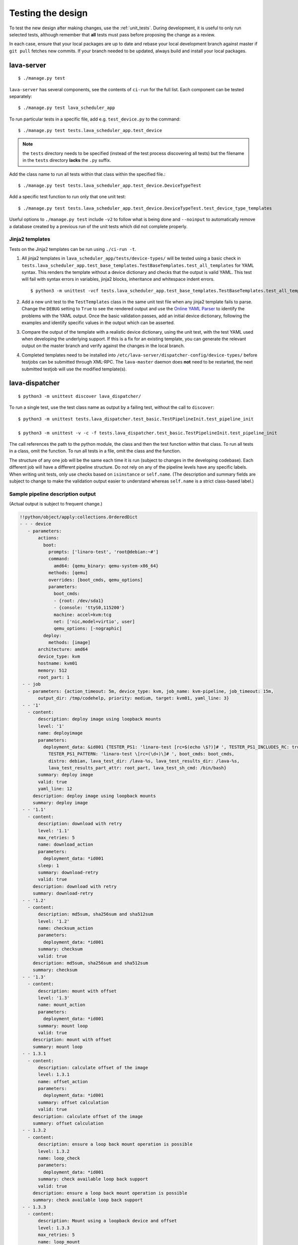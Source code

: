 .. index:: developer testing, running unit tests

.. _testing_pipeline_code:

Testing the design
##################

To test the new design after making changes, use the :ref:`unit_tests`. During
development, it is useful to only run selected tests, although remember that
**all** tests must pass before proposing the change as a review.

In each case, ensure that your local packages are up to date and rebase your
local development branch against master if ``git pull`` fetches new commits. If
your branch needed to be updated, always build and install your local packages.

.. seealso:: :ref:`developer_build_version`

lava-server
***********

::

 $ ./manage.py test

``lava-server`` has several components, see the contents of ``ci-run`` for the
full list. Each component can be tested separately::

 $ ./manage.py test lava_scheduler_app

To run particular tests in a specific file, add e.g. ``test_device.py`` to the
command::

 $ ./manage.py test tests.lava_scheduler_app.test_device

.. note:: the ``tests`` directory needs to be specified (instead of the test
   process discovering all tests) but the filename in the ``tests`` directory
   **lacks** the ``.py`` suffix.

Add the class name to run all tests within that class within the specified
file.::

 $ ./manage.py test tests.lava_scheduler_app.test_device.DeviceTypeTest

Add a specific test function to run only that one unit test::

 $ ./manage.py test tests.lava_scheduler_app.test_device.DeviceTypeTest.test_device_type_templates

Useful options to ``./manage.py test`` include ``-v2`` to follow what is
being done and ``--noinput`` to automatically remove a database created by a previous
run of the unit tests which did not complete properly.

Jinja2 templates
================

Tests on the Jinja2 templates can be run using ``./ci-run -t``.

#. All jinja2 templates in ``lava_scheduler_app/tests/device-types/`` will be
   tested using a basic check in
   ``tests.lava_scheduler_app.test_base_templates.TestBaseTemplates.test_all_templates``
   for YAML syntax. This renders the template without a device dictionary and
   checks that the output is valid YAML. This test will fail with syntax errors
   in variables, jinja2 blocks, inheritance and whitespace indent errors.

   ::

   $ python3 -m unittest -vcf tests.lava_scheduler_app.test_base_templates.TestBaseTemplates.test_all_templates

#. Add a new unit test to the ``TestTemplates`` class in the same unit test
   file when any jinja2 template fails to parse. Change the ``DEBUG`` setting
   to ``True`` to see the rendered output and use the `Online YAML Parser
   <http://yaml-online-parser.appspot.com/?yaml=&type=json>`_ to identify the
   problems with the YAML output. Once the basic validation passes, add an
   initial device dictionary, following the examples and identify specific
   values in the output which can be asserted.

   .. seealso:: :ref:`YAML syntax errors <writing_new_job_yaml>`

#. Compare the output of the template with a realistic device dictionary, using
   the unit test, with the test YAML used when developing the underlying
   support. If this is a fix for an existing template, you can generate the
   relevant output on the master branch and verify against the changes in the
   local branch.

#. Completed templates need to be installed into
   ``/etc/lava-server/dispatcher-config/device-types/`` before testjobs can be
   submitted through XML-RPC. The ``lava-master`` daemon does **not** need to
   be restarted, the next submitted testjob will use the modified template(s).

.. seealso:: :ref:`adding_known_device`.

lava-dispatcher
***************

::

 $ python3 -m unittest discover lava_dispatcher/

To run a single test, use the test class name as output by a failing test,
without the call to ``discover``::

 $ python3 -m unittest tests.lava_dispatcher.test_basic.TestPipelineInit.test_pipeline_init

 $ python3 -m unittest -v -c -f tests.lava_dispatcher.test_basic.TestPipelineInit.test_pipeline_init

The call references the path to the python module, the class and then the test
function within that class. To run all tests in a class, omit the function. To
run all tests in a file, omit the class and the function.

.. seealso:: :ref:`unit_tests` for information on running the full set of
   unit tests on ``lava-server`` and ``lava-dispatcher``.

The structure of any one job will be the same each time it is run (subject to
changes in the developing codebase). Each different job will have a different
pipeline structure. Do not rely on any of the pipeline levels have any specific
labels. When writing unit tests, only use checks based on ``isinstance`` or
``self.name``. (The description and summary fields are subject to change to
make the validation output easier to understand whereas ``self.name`` is a
strict class-based label.)

Sample pipeline description output
==================================

(Actual output is subject to frequent change.)

.. code-block:: yaml

 !!python/object/apply:collections.OrderedDict
 - - - device
    - parameters:
        actions:
          boot:
            prompts: ['linaro-test', 'root@debian:~#']
            command:
              amd64: {qemu_binary: qemu-system-x86_64}
            methods: [qemu]
            overrides: [boot_cmds, qemu_options]
            parameters:
              boot_cmds:
              - {root: /dev/sda1}
              - {console: 'ttyS0,115200'}
              machine: accel=kvm:tcg
              net: ['nic,model=virtio', user]
              qemu_options: [-nographic]
          deploy:
            methods: [image]
        architecture: amd64
        device_type: kvm
        hostname: kvm01
        memory: 512
        root_part: 1
  - - job
    - parameters: {action_timeout: 5m, device_type: kvm, job_name: kvm-pipeline, job_timeout: 15m,
        output_dir: /tmp/codehelp, priority: medium, target: kvm01, yaml_line: 3}
  - - '1'
    - content:
        description: deploy image using loopback mounts
        level: '1'
        name: deployimage
        parameters:
          deployment_data: &id001 {TESTER_PS1: 'linaro-test [rc=$(echo \$?)]# ', TESTER_PS1_INCLUDES_RC: true,
            TESTER_PS1_PATTERN: 'linaro-test \[rc=(\d+)\]# ', boot_cmds: boot_cmds,
            distro: debian, lava_test_dir: /lava-%s, lava_test_results_dir: /lava-%s,
            lava_test_results_part_attr: root_part, lava_test_sh_cmd: /bin/bash}
        summary: deploy image
        valid: true
        yaml_line: 12
      description: deploy image using loopback mounts
      summary: deploy image
  - - '1.1'
    - content:
        description: download with retry
        level: '1.1'
        max_retries: 5
        name: download_action
        parameters:
          deployment_data: *id001
        sleep: 1
        summary: download-retry
        valid: true
      description: download with retry
      summary: download-retry
  - - '1.2'
    - content:
        description: md5sum, sha256sum and sha512sum
        level: '1.2'
        name: checksum_action
        parameters:
          deployment_data: *id001
        summary: checksum
        valid: true
      description: md5sum, sha256sum and sha512sum
      summary: checksum
  - - '1.3'
    - content:
        description: mount with offset
        level: '1.3'
        name: mount_action
        parameters:
          deployment_data: *id001
        summary: mount loop
        valid: true
      description: mount with offset
      summary: mount loop
  - - 1.3.1
    - content:
        description: calculate offset of the image
        level: 1.3.1
        name: offset_action
        parameters:
          deployment_data: *id001
        summary: offset calculation
        valid: true
      description: calculate offset of the image
      summary: offset calculation
  - - 1.3.2
    - content:
        description: ensure a loop back mount operation is possible
        level: 1.3.2
        name: loop_check
        parameters:
          deployment_data: *id001
        summary: check available loop back support
        valid: true
      description: ensure a loop back mount operation is possible
      summary: check available loop back support
  - - 1.3.3
    - content:
        description: Mount using a loopback device and offset
        level: 1.3.3
        max_retries: 5
        name: loop_mount
        parameters:
          deployment_data: *id001
        retries: 10
        sleep: 10
        summary: loopback mount
        valid: true
      description: Mount using a loopback device and offset
      summary: loopback mount
  - - '1.4'
    - content:
        description: customize image during deployment
        level: '1.4'
        name: customize
        parameters:
          deployment_data: *id001
        summary: customize image
        valid: true
      description: customize image during deployment
      summary: customize image
  - - '1.5'
    - content:
        description: load test definitions into image
        level: '1.5'
        name: test-definition
        parameters:
          deployment_data: *id001
        summary: loading test definitions
        valid: true
      description: load test definitions into image
      summary: loading test definitions
  - - 1.5.1
    - content:
        description: apply git repository of tests to the test image
        level: 1.5.1
        max_retries: 5
        name: git-repo-action
        parameters:
          deployment_data: *id001
        sleep: 1
        summary: clone git test repo
        uuid: b32dd5ff-fb80-44df-90fb-5fbd5ab35fe5
        valid: true
        vcs_binary: /usr/bin/git
      description: apply git repository of tests to the test image
      summary: clone git test repo
  - - 1.5.2
    - content:
        description: apply git repository of tests to the test image
        level: 1.5.2
        max_retries: 5
        name: git-repo-action
        parameters:
          deployment_data: *id001
        sleep: 1
        summary: clone git test repo
        uuid: 200e83ef-bb74-429e-89c1-05a64a609213
        valid: true
        vcs_binary: /usr/bin/git
      description: apply git repository of tests to the test image
      summary: clone git test repo
  - - 1.5.3
    - content:
        description: overlay test support files onto image
        level: 1.5.3
        name: test-overlay
        parameters:
          deployment_data: *id001
        summary: applying LAVA test overlay
        valid: true
      description: overlay test support files onto image
      summary: applying LAVA test overlay
  - - '1.6'
    - content:
        description: add lava scripts during deployment for test shell use
        lava_test_dir: /usr/lib/python3/dist-packages/lava_dispatcher/lava_test_shell
        level: '1.6'
        name: lava-overlay
        parameters:
          deployment_data: *id001
        runner_dirs: [bin, tests, results]
        summary: overlay the lava support scripts
        valid: true
        xmod: 493
      description: add lava scripts during deployment for test shell use
      summary: overlay the lava support scripts
  - - '1.7'
    - content:
        description: unmount the test image at end of deployment
        level: '1.7'
        max_retries: 5
        name: umount
        parameters:
          deployment_data: *id001
        sleep: 1
        summary: unmount image
        valid: true
      description: unmount the test image at end of deployment
      summary: unmount image
  - - '2'
    - content:
        description: boot image using QEMU command line
        level: '2'
        name: boot_qemu_image
        parameters:
          parameters: {failure_retry: 2, media: tmpfs, method: kvm, yaml_line: 22}
        summary: boot QEMU image
        timeout: {duration: 30, name: boot_qemu_image}
        valid: true
        yaml_line: 22
      description: boot image using QEMU command line
      summary: boot QEMU image
  - - '2.1'
    - content:
        description: Wait for a shell
        level: '2.1'
        name: expect-shell-connection
        parameters:
          parameters: {failure_retry: 2, media: tmpfs, method: kvm, yaml_line: 22}
        summary: Expect a shell prompt
        valid: true
      description: Wait for a shell
      summary: Expect a shell prompt
  - - '3'
    - content:
        level: '3'
        name: test
        parameters:
          parameters:
            definitions:
            - {from: git, name: smoke-tests, path: lava-test-shell/smoke-tests-basic.yaml,
              repository: 'git://git.linaro.org/lava-team/lava-functional-tests.git', yaml_line: 31}
            - {from: git, name: singlenode-basic, path: singlenode01.yaml, repository: 'git://git.linaro.org/people/neilwilliams/multinode-yaml.git',
              yaml_line: 39}
            failure_retry: 3
            name: kvm-basic-singlenode
            yaml_line: 27
        summary: test
        valid: true
      description: null
      summary: test
  - - '4'
    - content:
        level: '4'
        description: finish the process and cleanup
        name: finalize
        parameters:
          parameters: {}
        summary: finalize the job
        valid: true
      description: finish the process and cleanup
      summary: finalize the job

Compatibility with the old dispatcher LavaTestShell
***************************************************

The hacks and workarounds in the old LavaTestShell classes may need to be
marked and retained until such time as either the new model replaces the old or
the bug can be fixed in both models. Whereas the submission schema, log file
structure and result bundle schema have thrown away any backwards
compatibility, LavaTestShell will need to at least attempt to retain
compatibility while improving the overall design and integrating the test shell
operations into the new classes.

Current possible issues include:

* ``testdef.yaml`` is hardcoded into ``lava-test-runner`` when this could be a
  parameter fed into the overlay from the VCS handlers.

* Dependent test definitions had special handling because certain YAML files
  had to be retained when the overlay was taken from the dispatcher and
  installed onto the device. This approach leads to long delays and the need to
  use wget on the device to apply the test definition overlay as a separate
  operation during LavaTestShell. The new classes should be capable of creating
  a complete overlay prior to the device being booted which allows for the
  entire VCS repo to be retained. This may change behavior.

* If dependent test definitions use custom signal handlers, this may not work
  - it would depend on how the job parameters are handled by the new classes.

.. _retry_diagnostic:

Logical actions
***************

RetryAction subclassing
=======================

For a RetryAction to validate, the RetryAction subclass must be a wrapper class
around a new pipeline to allow the RetryAction.run() function to
handle all of the retry functionality in one place.

An Action which needs to support ``failure_retry`` or which wants to use
RetryAction support internally, needs a new class added which derives from
RetryAction, sets a useful name, summary and description and defines a
populate() function which creates the pipeline. The Action with the
customized run() function then gets added to the pipeline of the
RetryAction subclass - without changing the inheritance of the original Action.

.. _diagnostic_actions:

Diagnostic subclasses
=====================

To add Diagnostics, add subclasses of DiagnosticAction to the list of supported
Diagnostic classes in the Job class. Each subclass must define a trigger
classmethod which is unique across all Diagnostic subclasses. (The trigger
string is used as an index in a generator hash of classes.) Trigger strings are
only used inside the Diagnostic class. If an Action catches a JobError or
InfrastructureError exception and wants to allow a specific Diagnostic class to
run, import the relevant Diagnostic subclass and add the trigger to the current
job inside the exception handling of the Action:

.. code-block:: python

 try:
   self._run_command(cmd_list)
 except JobError as exc:
   self.job.triggers.append(DiagnoseNetwork.trigger())
   raise JobError(exc)
 return connection

Actions should only append triggers which are relevant to the JobError or
InfrastructureError exception about to be raised inside an Action.run()
function. Multiple triggers can be appended to a single exception. The
exception itself is still raised (so that a RetryAction container will still
operate).

.. hint:: A DownloadAction which fails to download a file could
          append a DiagnosticAction class which runs ``ifconfig`` or
          ``route`` just before raising a JobError containing the
          404 message.

If the error to be diagnosed does not raise an exception, append the trigger in
a conditional block and emit a JobError or InfrastructureError exception with a
useful message.

Do not clear failed results of previous attempts when running a Diagnostic
class - the fact that a Diagnostic was required is an indication that the job
had some kind of problem.

Avoid overloading common Action classes with Diagnostics, add a new Action
subclass and change specific Strategy classes (Deployment, Boot, Test) to use
the new Action.

Avoid chaining Diagnostic classes - if a Diagnostic requires a command to
exist, it must check that the command does exist. Raise a RuntimeError if a
Strategy class leads to a Diagnostic failing to execute.

It is an error to add a Diagnostic class to any Pipeline. Pipeline Actions
should be restricted to classes which have an effect on the Test itself, not
simply reporting information.

.. _adjuvants:

Adjuvants - skipping actions and using helper actions
=====================================================

Sometimes, a particular test image will support the expected command but a
subsequent image would need an alternative. Generally, the expectation is that
the initial command should work, therefore the fallback or helper action should
not be needed. The refactoring offers support for this situation using
Adjuvants.

An Adjuvant is a helper action which exists in the normal pipeline but which is
normally skipped, unless the preceding Action sets a key in the PipelineContext
that the adjuvant is required. A successful operation of the adjuvant clears
the key in the context.

One example is the ``reboot`` command. Normal user expectation is that a
``reboot`` command as root will successfully reboot the device but LAVA needs
to be sure that a reboot actually does occur, so usually uses a hard reset PDU
command after a timeout. The refactoring allows LAVA to distinguish between a
job where the soft reboot worked and a job where the PDU command became
necessary, without causing the test itself to fail simply because the job
didn't use a hard reset.

If the ResetDevice Action determines that a reboot happened (by matching a
pexpect on the bootloader initialization), then nothing happens and the
Adjuvant action (in this case, HardResetDevice) is marked in the results as
skipped. If the soft reboot fails, the ResetDevice Action marks this result as
failed but also sets a key in the PipelineContext so that the HardResetDevice
action then executes.

Unlike Diagnostics, Adjuvants are an integral part of the pipeline and show up
in the verification output and the results, whether executed or not. An
Adjuvant is not a simple retry, it is a different action, typically a more
aggressive or forced action. In an ideal world, the adjuvant would never be
required.

A similar situation exists with firmware upgrades. In this case, the adjuvant
is skipped if the firmware does not need upgrading. The preceding Action would
not be set as a failure in this situation but LAVA would still be able to
identify which jobs updated the firmware and which did not.

.. _connections_and_signals:

Connections, Actions and the SignalDirector
*******************************************

Most deployment Action classes run without needing a Connection. Once a
Connection is established, the Action may need to run commands over that
Connection. At this point, the Action delegates the maintenance of the run
function to the Connection pexpect. i.e. the Action.run() is blocked, waiting
for Connection.run_command() (or similar) to return and the Connection needs to
handle timeouts, signals and other interaction over the connection. This role
is taken on by the internal SignalDirector within each Connection. Unlike the
old model, Connections have their own directors which takes the multinode and
LMP workload out of the singlenode operations.

.. index:: power commands

.. _power_commands:

Power Commands
==============

Some devices need a sequence of commands to change power state, some may
require a ``sleep`` or similar delay. The power commands available in the
:term:`device dictionary` support two uses:

Simple string
-------------

This is the simplest form and is recommended for the majority of devices.

.. code-block:: jinja

 {% set hard_reset_command = '/usr/bin/pduclient --daemon tweetypie --hostname pdu --command reboot --port 08' %}

Simple list
-----------

It can be useful to have a short list of simple commands, e.g. during device
integration. In the final file used in the device dictionary, the entire list
must be on a single line.

.. code-block:: jinja

 {% set hard_reset_command = ['/usr/local/lab-scripts/snmp_pdu_control --hostname pdu14 --command reboot --port 5 --delay 20', '/usr/local/lab-scripts/eth008_control -a 10.0.9.2 -r 3 -s onoff'] %}

.. note:: Extending the list support to more than a simple list of sequential
   commands is **not supported** and there is also **no support** for shell
   operators like ``&&`` or ``||``. Any device which needs something more
   complex **must** have custom scripts made available on the worker which
   can do all the conditionals and logic. A script will also make the device
   dictionary more readable.

Using connections
=================

Construct your pipeline to use Actions in the order:

* Prepare any overlays or commands or context data required later
* Start a new connection
* Issue the command which changes device state
* Wait for the specified prompt on the new connection
* Issue the commands desired over the new connection

.. note:: There may be several Retry actions necessary within these
          steps.

So, for a U-Boot operation, this results in a pipeline like:

* UBootCommandOverlay - substitutes dynamic and device-specific data into the
  U-Boot command list specified in the device configuration.

* ConnectDevice - establishes a serial connection to the device, as specified
  by the device configuration

* UBootRetry - wraps the subsequent actions in a retry

* UBootInterrupt - sets the ``Hit any key`` prompt in a new connection

* ResetDevice - sends the reboot command to the device

* ExpectShellSession - waits for the specified prompt to match

* UBootCommandsAction - issues the commands to U-Boot

.. _starting_connections:

Starting a connection
---------------------

Typically, a Connection is started by an Action within the Pipeline. The call
to start a Connection must not return until all operations on that Connection
are complete or the Pipeline determines that the Connection needs to be
terminated.

Using debug logs
****************

The refactored dispatcher has a different approach to logging:

#. **all** logs are structured using YAML
#. Actions log to discrete log files
#. Results are logged for each action separately
#. Log messages use appropriate YAML syntax.
#. Messages received from the device are prefixed with ``target``.
#. YAML wrapping handled by the dedicated logger. Always use
   ``self.logger.<LEVEL>`` in an action.

Examples
========

Actual representation of the logs in the UI will change - these examples are
the raw content of the output YAML.

.. code-block:: yaml

 - {debug: 'start: 1.4.2.3.7 test-install-overlay (max 300s)', ts: '2015-09-07T09:40:46.720450'}
 - {debug: 'test-install-overlay duration: 0.02', ts: '2015-09-07T09:40:46.746036'}
 - results:
     test-install-overlay: !!python/object/apply:collections.OrderedDict
     - - [success, a9b2300d-0864-4f9c-ba78-c2594b567fc5]
       - [skipped, a9b2300d-0864-4f9c-ba78-c2594b567fc5]
       - [duration, 0.024679899215698242]
       - [timeout, 300.0]
       - [level, 1.4.2.3.7]

.. code-block:: yaml

 - {debug: 'Received signal: <STARTTC> linux-linaro-ubuntu-pwd'}
 - {target: ''}
 - {target: ''}
 - {target: ''}
 - {target: ''}
 - {debug: 'test shell timeout: 300 seconds'}
 - {target: ''}
 - {target: /lava-None/tests/0_smoke-tests}
 - {target: <LAVA_SIGNAL_ENDTC linux-linaro-ubuntu-pwd>}
 - {target: <LAVA_SIGNAL_TESTCASE TEST_CASE_ID=linux-linaro-ubuntu-pwd RESULT=pass>}
 - {target: <LAVA_SIGNAL_STARTTC linux-linaro-ubuntu-uname>}
 - {target: ''}
 - {debug: 'Received signal: <ENDTC> linux-linaro-ubuntu-pwd'}
 - {target: ''}
 - {target: ''}
 - {target: ''}
 - {target: ''}
 - {debug: 'test shell timeout: 300 seconds'}
 - {debug: 'Received signal: <TESTCASE> TEST_CASE_ID=linux-linaro-ubuntu-pwd RESULT=pass'}
 - {debug: 'res: {''test_case_id'': ''linux-linaro-ubuntu-pwd'', ''result'': ''pass''}
     data: {''test_case_id'': ''linux-linaro-ubuntu-pwd'', ''result'': ''pass''}'}
 - results: {linux-linaro-ubuntu-pwd: pass, testsuite: smoke-tests-basic}

.. code-block:: yaml

 - {info: 'ok: lava_test_shell seems to have completed'}
 - debug: {curl-http: pass, direct-install: pass, direct-update: pass, linux-linaro-ubuntu-ifconfig: pass,
     linux-linaro-ubuntu-ifconfig-dump: pass, linux-linaro-ubuntu-lsb_release: fail,
     linux-linaro-ubuntu-lscpu: pass, linux-linaro-ubuntu-netstat: pass, linux-linaro-ubuntu-pwd: pass,
     linux-linaro-ubuntu-route-dump-a: pass, linux-linaro-ubuntu-route-dump-b: pass,
     linux-linaro-ubuntu-route-ifconfig-up: pass, linux-linaro-ubuntu-route-ifconfig-up-lo: pass,
     linux-linaro-ubuntu-uname: pass, linux-linaro-ubuntu-vmstat: pass, ping-test: pass,
     remove-tgz: pass, tar-tgz: pass}
 - {debug: 'lava-test-shell duration: 26.88', ts: '2015-09-07T09:43:14.065956'}

.. index:: developer debugging workers

.. _debugging_workers:

Debugging on the worker
***********************

Pipeline jobs are sent to the worker dispatcher over http as fully formatted YAML
files but are then deleted when the test job ends.

Equivalent files can be prepared using the ``lava-server manage
device-dictionary`` ``review`` option to output the device configuration YAML.
To re-run the job on the worker, pass this configuration as the ``--target``
option to ``lava-dispatch`` and specify a temporary ``--output-dir`` and the
test job definition.

.. note:: MultiNode test jobs produce a specific test job for each node in the
   group. The original MultiNode definition **cannot** be executed by
   ``lava-dispatch`` on the command line and the job definition for a single
   node within a MultiNode group will also need editing before it can be run
   without reference to the other nodes.

.. index:: developer: adding new classes

.. _adding_new_classes:

Adding new classes
******************

See also :ref:`mapping_yaml_to_code`:

The expectation is that new tasks for the dispatcher will be created by adding
more specialist Actions and organizing the existing Action classes into a new
pipeline for the new task.

Adding new behavior is a two step process:

- always add a new Action, usually with an internal pipeline, to implement the
  new behavior

- add a new Strategy class which creates a suitable pipeline to use that
  Action.

A Strategy class may use conditionals to select between a number of top level
Strategy Action classes, for example ``DeployImageAction`` is a top level
Strategy Action class for the DeployImage strategy. If used, this conditional
**must only operate on job parameters and the device** as the selection
function is a ``classmethod``.

A test Job will consist of multiple strategies, one for each of the listed
*actions* in the YAML file. Typically, this may include a Deployment strategy,
a Boot strategy and a Test strategy. Jobs can have multiple deployment, boot,
or test actions. Strategies add top level Actions to the main pipeline in the
order specified by the parser. For the parser to select the new strategy, the
``strategies.py`` module for the relevant type of action needs to import the
new subclass. There should be no need to modify the parser itself.

A single top level Strategy Action implements a single strategy for the outer
Pipeline. The use of :ref:`retry_diagnostic` can provide sufficient complexity
without adding conditionals to a single top level Strategy Action class. Image
deployment actions will typically include a conditional to check if a Test
action is required later so that the test definitions can be added to the
overlay during deployment.

Reuse existing Action classes wherever these can be used without changes.

If two or more Action classes have very similar behavior, re-factor to make a
new base class for the common behavior and retain the specialized classes.

Strategy selection via select() must only ever rely on the device and the job
parameters. Add new parameters to the job to distinguish strategies, e.g. the
boot method or deployment method.

#. A Strategy class is simply a way to select which top level Action class is
   instantiated.

#. A top level Action class creates an internal pipeline in ``populate()``

   * Actions are added to the internal pipeline to do the rest of the work

#. a top level Action will generally have a basic ``run()`` function which
   calls ``run_actions`` on the internal pipeline.

#. Ensure that the ``accepts`` routine can uniquely identify this strategy
without interfering with other strategies. (:ref:`new_classes_unit_test`)

#. Respect the existing classes - reuse wherever possible and keep all classes
   as pure as possible. There should be one class for each type of operation
   and no more, so to download a file onto the dispatcher use the
   DownloaderAction whether that is an image or a dtb. If the existing class
   does not do everything required, inherit from it and add functionality.

#. Respect the directory structure - a strategies module should not need to
   import anything from outside that directory. Keep modules together with
   modules used in the same submission YAML stanza.

#. Expose all configuration in the YAML, not python. There are FIXMEs in the
   code to remedy situations where this is not yet happening but avoid adding
   code which makes this problem worse. Extend the device or submission YAML
   structure if new values are needed.

#. Take care with YAML structure. Always check your YAML changes in the online
   YAML parser as this often shows where a simple hyphen can dramatically
   change the complexity of the data.

#. Cherry-pick existing classes alongside new classes to create new pipelines
   and keep all Action classes to a single operation.

#. Code defensively:

   #. check that parameters exist in validation steps.
   #. call super() on the base class validate() in each Action.validate()
   #. handle missing data in the dynamic context
   #. use cleanup() and keep actions idempotent.

.. _new_classes_unit_test:

Always add unit tests for new classes
=====================================

Wherever a new class is added, that new class can be tested - if only to be
sure that it is correctly initialized and added to the pipeline at the correct
level. Always create a new file in the tests directory for new functionality.
All unit tests need to be in a file with the ``test_`` prefix and add a new
YAML file to the sample_jobs so that the strategies to select the new code can
be tested. See :ref:`yaml_job`.

Often the simplest way to understand the available parameters and how new
statements in the device configuration or job submission show up inside the
classes is to use a unit test. To run a single unit-test, for example
test_function in a class called TestExtra in a file called test_extra.py, use::

 $ python3 -m unittest -v -c -f tests.lava_dispatcher.test_extra.TestExtra.test_function

Example python code:

.. code-block:: python

 import os
 import unittest

 class TestExtra(unittest.TestCase):  # pylint: disable=too-many-public-methods

    def test_function(self):
        print "Hello world"

Group similar operations
========================

When using a connection to a device, group calls over that connection to calls
which are expected to return within a consistent timeout for that class. If the
final command from the class starts a longer running process, e.g. boot, set
the connection prompt to look for a message which will be seen on that
connection within a similar timeframe to all the other calls made by that
class. This allows test writers to correctly choose the timeout to extend.

Add documentation
=================

Add to the documentation when adding new classes which implement new dispatcher
actions, parameters or behavior.

Online YAML checker
===================

http://yaml-online-parser.appspot.com/

Use syntax checkers during the refactoring
==========================================

::

 $ sudo apt install pylint
 $ pylint -d line-too-long -d missing-docstring lava_dispatcher/

Use class analysis tools
========================

::

 $ sudo apt install graphviz
 $ pyreverse lava_dispatcher/
 $ dot -Tpng classes_No_Name.dot > classes.png

(Actual images can be very large.)

Use memory analysis tools
=========================

* http://jam-bazaar.blogspot.co.uk/2009/11/memory-debugging-with-meliae.html
* http://jam-bazaar.blogspot.co.uk/2010/08/step-by-step-meliae.html

::

 $ sudo apt install python-meliae

Add this python snippet to a unit test or part of the code of interest:

.. code-block:: python

 from meliae import scanner
 scanner.dump_all_objects('filename.json')

Once the test has run, the specified filename will exist. To analyze
the results, start up a python interactive shell in the same directory::

 $ python

.. code-block:: python

 >>> from meliae import loader
 >>> om = loader.load('filename.json')
 loaded line 64869, 64870 objs,   8.7 /   8.7 MiB read in 0.9s
 checked    64869 /    64870 collapsed     5136
 set parents    59733 /    59734
 collapsed in 0.4s
 >>> s = om.summarize(); s

.. note:: The python interpreter, the ``setup.py`` configuration and other
   tools may allocate memory as part of the test, so the figures in the output
   may be larger than it would seem for a small test. A basic test may give a
   summary of 12Mb, total size. Figures above 100Mb should prompt a check on
   what is using the extra memory.

Pre-boot deployment manipulation
********************************

.. note:: These provisions are under development and are likely to change
   substantially. e.g. it may be possible to do a lot of these tasks using
   secondary media and secondary connections.

There are several situations where an environment needs to be setup in a
contained and tested manner and then used for one or multiple LAVA test
operations.

One solution is to use MultiNode and this works well when the device under test
supports a secondary connection, e.g. ethernet.

MultiNode has requirements on a POSIX-type command line shell to be able to
pass messages, e.g. busybox.

QEMU tests involve downloading a pre-built chroot based on a stable
distribution release of a foreign architecture and running tests inside that
chroot.

Android tests may involve setting up a VM or a configured chroot to expose USB
devices while retaining the ability to use different versions of tools for
different tests.
